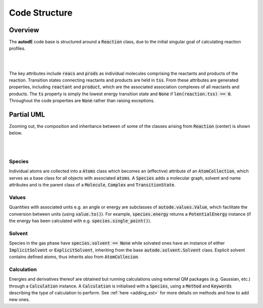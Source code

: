 **************
Code Structure
**************


Overview
########

The **autodE** code base is structured around a :code:`Reaction` class, due to
the initial singular goal of calculating reaction profiles.

.. image:: ../common/reaction_simple_uml.svg
   :target: ../_images/reaction_simple_uml.svg
   :width: 550
   :align: center

|
|

The key attributes include :code:`reacs` and :code:`prods` as individual molecules
comprising the reactants and products of the reaction. Transition states connecting
reactants and products are held in :code:`tss`. From these attributes are generated
properties, including :code:`reactant` and :code:`product`, which are the associated
association complexes of all reactants and products. The :code:`ts` property is
simply the lowest energy transition state and :code:`None` if
:code:`len(reaction.tss) == 0`. Throughout the code properties are :code:`None`
rather than raising exceptions.


Partial UML
###########

Zooming out, the composition and inheritance between of some of the
classes arising from :code:`Reaction` (center) is shown below.

|

.. image:: ../common/simple_uml.svg
  :target: ../_images/simple_uml.svg

|

Species
*******

Individual atoms are collected into a :code:`Atoms` class which becomes an
(effective) attribute of an :code:`AtomCollection`, which serves as a base
class for all objects with associated :code:`atoms`. A :code:`Species` adds
a molecular graph, solvent and name attributes and is the parent class of
a :code:`Molecule`, :code:`Complex` and :code:`TransitionState`.

Values
******

Quantities with associated units e.g. an angle or energy are subclasses of
:code:`autode.values.Value`, which facilitate the conversion between units
(using :code:`value.to()`). For example, :code:`species.energy` returns a
:code:`PotentialEnergy` instance (if the energy has been calculated with e.g.
:code:`species.single_point()`).


Solvent
*******

Species in the gas phase have :code:`species.solvent == None` while solvated
ones have an instance of either :code:`ImplicitSolvent` or :code:`ExplicitSolvent`,
inheriting from the base :code:`autode.solvent.Solvent` class. Explicit solvent
contains defined atoms, thus inherits also from :code:`AtomCollecion`.


Calculation
***********

Energies and derivatives thereof are obtained but running calculations using
external QM packages (e.g. Gaussian, etc.) through a :code:`Calculation` instance.
A :code:`Calculation` is initialised with a :code:`Species`, using a
:code:`Method` and :code:`Keywords` describing the type of calculation to
perform. See :ref:`here <adding_est>` for more details on methods and
how to add new ones.

